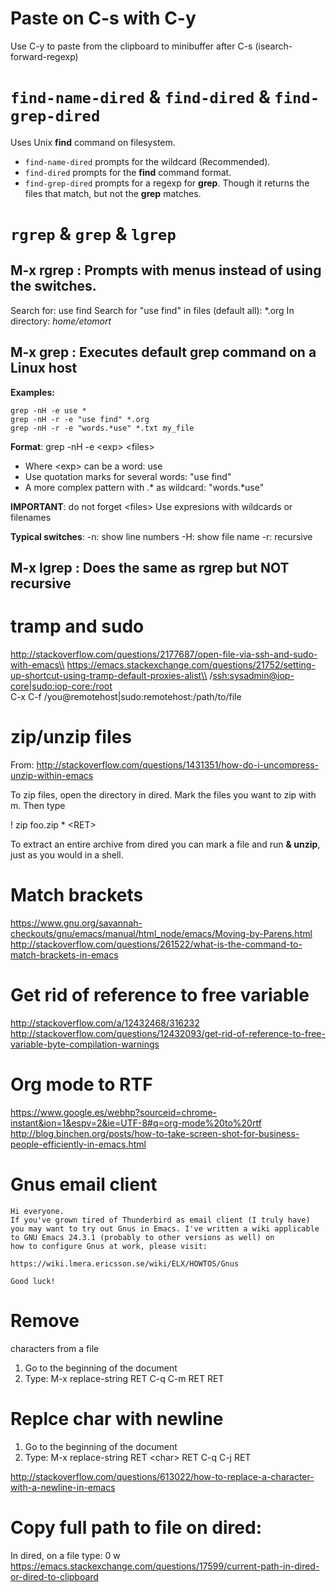 * Paste on C-s with C-y
  Use C-y to paste from the clipboard to minibuffer after C-s (isearch-forward-regexp)

* ~find-name-dired~ & ~find-dired~ & ~find-grep-dired~
  Uses Unix *find* command on filesystem.
  + ~find-name-dired~ prompts for the wildcard (Recommended).
  + ~find-dired~ prompts for the *find* command format.
  + ~find-grep-dired~ prompts for a regexp for *grep*.
    Though it returns the files that match, but not the *grep* matches.

* ~rgrep~ & ~grep~ & ~lgrep~
** M-x rgrep : Prompts with menus instead of using the switches.
   Search for: use find
   Search for "use find" in files (default all): *.org
   In directory: /home/etomort/

** M-x grep : Executes default grep command on a Linux host
   *Examples:*
   : grep -nH -e use *
   : grep -nH -r -e "use find" *.org
   : grep -nH -r -e "words.*use" *.txt my_file

   *Format*: grep -nH -e <exp> <files>
   - Where <exp> can be a word: use
   - Use quotation marks for several words: "use find"
   - A more complex pattern with .* as wildcard: "words.*use"

   *IMPORTANT*: do not forget <files>
   Use expresions with wildcards or filenames
   
   *Typical switches*:
   -n: show line numbers
   -H: show file name
   -r: recursive

** M-x lgrep : Does the same as rgrep but NOT recursive

* tramp and sudo 
  http://stackoverflow.com/questions/2177687/open-file-via-ssh-and-sudo-with-emacs\\
  https://emacs.stackexchange.com/questions/21752/setting-up-shortcut-using-tramp-default-proxies-alist\\
  /ssh:sysadmin@iop-core|sudo:iop-core:/root  \\
  C-x C-f /you@remotehost|sudo:remotehost:/path/to/file  

* zip/unzip files
  From: http://stackoverflow.com/questions/1431351/how-do-i-uncompress-unzip-within-emacs

  To zip files, open the directory in dired. Mark the files you want to zip with m. Then type
  
  ! zip foo.zip * <RET>

  To extract an entire archive from dired you can mark a file and run *& unzip*, just as you would in a shell.

* Match brackets
  https://www.gnu.org/savannah-checkouts/gnu/emacs/manual/html_node/emacs/Moving-by-Parens.html \\
  http://stackoverflow.com/questions/261522/what-is-the-command-to-match-brackets-in-emacs

* Get rid of *reference to free variable*
  http://stackoverflow.com/a/12432468/316232 \\ 
  http://stackoverflow.com/questions/12432093/get-rid-of-reference-to-free-variable-byte-compilation-warnings
  
* Org mode to RTF
  https://www.google.es/webhp?sourceid=chrome-instant&ion=1&espv=2&ie=UTF-8#q=org-mode%20to%20rtf \\
  http://blog.binchen.org/posts/how-to-take-screen-shot-for-business-people-efficiently-in-emacs.html

* Gnus email client
  #+BEGIN_EXAMPLE
  Hi everyone.
  If you've grown tired of Thunderbird as email client (I truly have)
  you may want to try out Gnus in Emacs. I've written a wiki applicable
  to GNU Emacs 24.3.1 (probably to other versions as well) on 
  how to configure Gnus at work, please visit:

  https://wiki.lmera.ericsson.se/wiki/ELX/HOWTOS/Gnus 
  
  Good luck!
  #+END_EXAMPLE

* Remove  characters from a file
  1. Go to the beginning of the document
  2. Type: M-x replace-string RET C-q C-m RET RET
* Replce char with  newline
  1. Go to the beginning of the document
  2. Type: M-x replace-string RET <char> RET C-q C-j RET
  http://stackoverflow.com/questions/613022/how-to-replace-a-character-with-a-newline-in-emacs

* Copy full path to file on dired:
  In dired, on a file type: 0 w 
  https://emacs.stackexchange.com/questions/17599/current-path-in-dired-or-dired-to-clipboard
  
